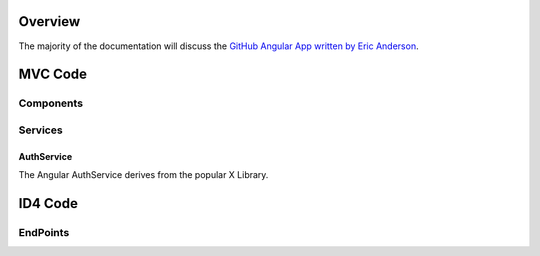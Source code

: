 .. _refuserprofileaspmvc:

Overview
========

The majority of the documentation will discuss the `GitHub Angular App written by Eric Anderson <https://github.com/elanderson/Angular-Core-IdentityServer>`_.

MVC Code
========

Components
----------

Services
--------

AuthService
~~~~~~~~~~~

The Angular AuthService derives from the popular X Library.

ID4 Code
========

EndPoints
---------
